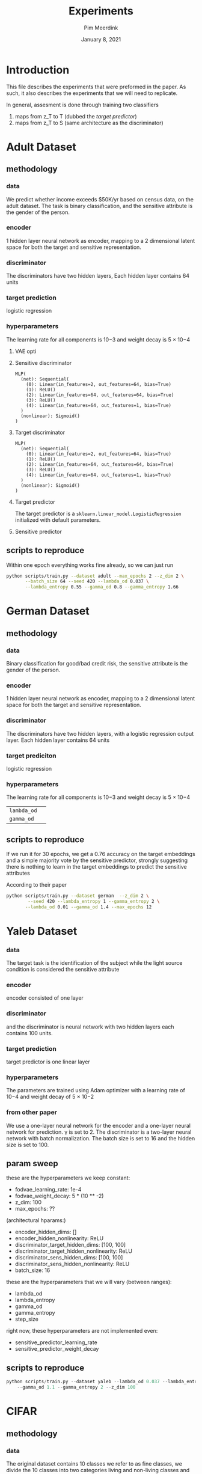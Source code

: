  #+BIND: org-export-use-babel nil
#+TITLE: Experiments
#+AUTHOR: Pim Meerdink
#+EMAIL: <pimmeerdink@hotmail.com>
#+DATE: January 8, 2021
#+LATEX: \setlength\parindent{0pt}
#+LaTeX_HEADER: \usepackage{minted}
#+LATEX_HEADER: \usepackage[margin=0.8in]{geometry}
#+LATEX_HEADER_EXTRA:  \usepackage{mdframed}
#+LATEX_HEADER_EXTRA: \BeforeBeginEnvironment{minted}{\begin{mdframed}}
#+LATEX_HEADER_EXTRA: \AfterEndEnvironment{minted}{\end{mdframed}}
#+MACRO: NEWLINE @@latex:\\@@ @@html:<br>@@
#+PROPERTY: header-args :exports both :session experiments :cache :results value
#+OPTIONS: ^:nil
#+LATEX_COMPILER: pdflatex


* Introduction

This file describes the experiments that were preformed in the paper. As such,
it also describes the experiments that we will need to replicate.

In general, assesment is done through training two classifiers
1) maps from z_T to T (dubbed the /target predictor/)
1) maps from z_T to S (same architecture as the discriminator)
* Adult Dataset
** methodology
*** data
We predict whether income exceeds $50K/yr based on census data, on the adult
dataset. The task is binary classification, and the sensitive attribute is the
gender of the person.

*** encoder
1 hidden layer neural network as encoder, mapping to a 2 dimensional latent
space for both the target and sensitive representation.

*** discriminator
The discriminators have two hidden layers, Each hidden layer contains 64 units

*** target prediction
logistic regression
*** hyperparameters
The learning rate for all components is 10−3 and weight decay is 5 × 10−4
**** VAE opti
**** Sensitive discriminator
#+BEGIN_SRC text
MLP(
  (net): Sequential(
    (0): Linear(in_features=2, out_features=64, bias=True)
    (1): ReLU()
    (2): Linear(in_features=64, out_features=64, bias=True)
    (3): ReLU()
    (4): Linear(in_features=64, out_features=1, bias=True)
  )
  (nonlinear): Sigmoid()
)
#+END_SRC
**** Target discriminator
#+BEGIN_SRC text
MLP(
  (net): Sequential(
    (0): Linear(in_features=2, out_features=64, bias=True)
    (1): ReLU()
    (2): Linear(in_features=64, out_features=64, bias=True)
    (3): ReLU()
    (4): Linear(in_features=64, out_features=1, bias=True)
  )
  (nonlinear): Sigmoid()
)
#+END_SRC
**** Target predictor
The target predictor is a =sklearn.linear_model.LogisticRegression= initialized
with default parameters.
**** Sensitive predictor

** scripts to reproduce
Within one epoch everything works fine already, so we can just run
#+BEGIN_SRC sh
python scripts/train.py --dataset adult --max_epochs 2 --z_dim 2 \
       --batch_size 64 --seed 420 --lambda_od 0.037 \
       --lambda_entropy 0.55 --gamma_od 0.8 --gamma_entropy 1.66
#+END_SRC


* German Dataset
** methodology
*** data
Binary classification for good/bad credit risk, the sensitive attribute is the
gender of the person.
*** encoder
1 hidden layer neural network as encoder, mapping to a 2 dimensional latent
space for both the target and sensitive representation.

*** discriminator

The discriminators have two hidden layers, with a logistic regression output
layer. Each hidden layer contains 64 units

*** target prediciton
logistic regression
*** hyperparameters

The learning rate for all components is 10−3 and weight decay is 5 × 10−4
| =lambda_od= |   |
| =gamma_od=  |   |
** scripts to reproduce
If we run it for 30 epochs, we get a 0.76 accuracy on the target embeddings and
a simple majority vote by the sensitive predictor, strongly suggesting there is
nothing to learn in the target embeddings to predict the sensitive attributes
# this is our own found solution with 0.76 acc
# #+BEGIN_SRC sh
# python scripts/train.py --dataset german --max_epochs 20 --z_dim 2 \
#         --seed 420 --lambda_entropy 0.45 --gamma_entropy 2 \
#        --lambda_od 0.15 --gamma_od 0.1
# #+END_SRC

According to their paper
#+BEGIN_SRC sh
python scripts/train.py --dataset german  --z_dim 2 \
        --seed 420 --lambda_entropy 1 --gamma_entropy 2 \
       --lambda_od 0.01 --gamma_od 1.4 --max_epochs 12
#+END_SRC

* Yaleb Dataset
*** data
The target task is the identification of the subject while the light source
condition is considered the sensitive attribute
*** encoder
 encoder consisted of one layer
*** discriminator
 and the discriminator is neural network
with two hidden layers each contains 100 units.
*** target prediction
target predictor is one linear layer
*** hyperparameters
 The parameters are trained using Adam optimizer with a
learning rate of 10−4 and weight decay of 5 × 10−2

*** from other paper
We use a one-layer neural network for the encoder and a one-layer neural network for prediction. γ is
set to 2. The discriminator is a two-layer neural network with batch normalization. The batch size is
set to 16 and the hidden size is set to 100.

** param sweep

these are the hyperparameters we keep constant:
- fodvae_learning_rate: 1e-4
- fodvae_weight_decay: 5 * (10 ** -2)
- z_dim: 100
- max_epochs: ??
(architectural hparams:)
# - encoder_input_dim: 32256
# - discriminator_target_output_dim: 38
# - discriminator_sens_output_dim: 5
- encoder_hidden_dims: []
- encoder_hidden_nonlinearity: ReLU
- discriminator_target_hidden_dims: [100, 100]
- discriminator_target_hidden_nonlinearity: ReLU
- discriminator_sens_hidden_dims: [100, 100]
- discriminator_sens_hidden_nonlinearity: ReLU
- batch_size: 16

these are the hyperparameters that we will vary (between ranges):
- lambda_od
- lambda_entropy
- gamma_od
- gamma_entropy
- step_size

right now, these hyperparameters are not implemented even:
- sensitive_predictor_learning_rate
- sensitive_predictor_weight_decay

** scripts to reproduce
#+BEGIN_SRC python
python scripts/train.py --dataset yaleb --lambda_od 0.037 --lambda_entropy 1 \
    --gamma_od 1.1 --gamma_entropy 2 --z_dim 100
#+END_SRC
* CIFAR
** methodology
*** data
The original dataset contains 10 classes we refer to as fine classes, we divide
the 10 classes into two categories living and non-living classes and refer to
this split as coarse classes.  The target task is the classification of the
coarse classes while not revealing information about the fine classes.

For cifar 100 a similar task except the coarse classes are as defined in
[[https://arxiv.org/pdf/1904.05514.pdf][this paper]] in table 1.
*** encoder
ResNet-18 [7] architecture for training the encoder
*** discriminator
a neural network with two hidden layers (256 and 128 neurons).
*** target predictor
a neural network with two hidden layers (256 and 128 neurons).
*** hyperparameters
For the encoder, we set the learning rate to 10−4 and weight decay to 10−2. For the
target and discriminator networks, the learning rate and weight decay were set
to 10−2 and 10−3
,respectively.
** scripts to reproduce
